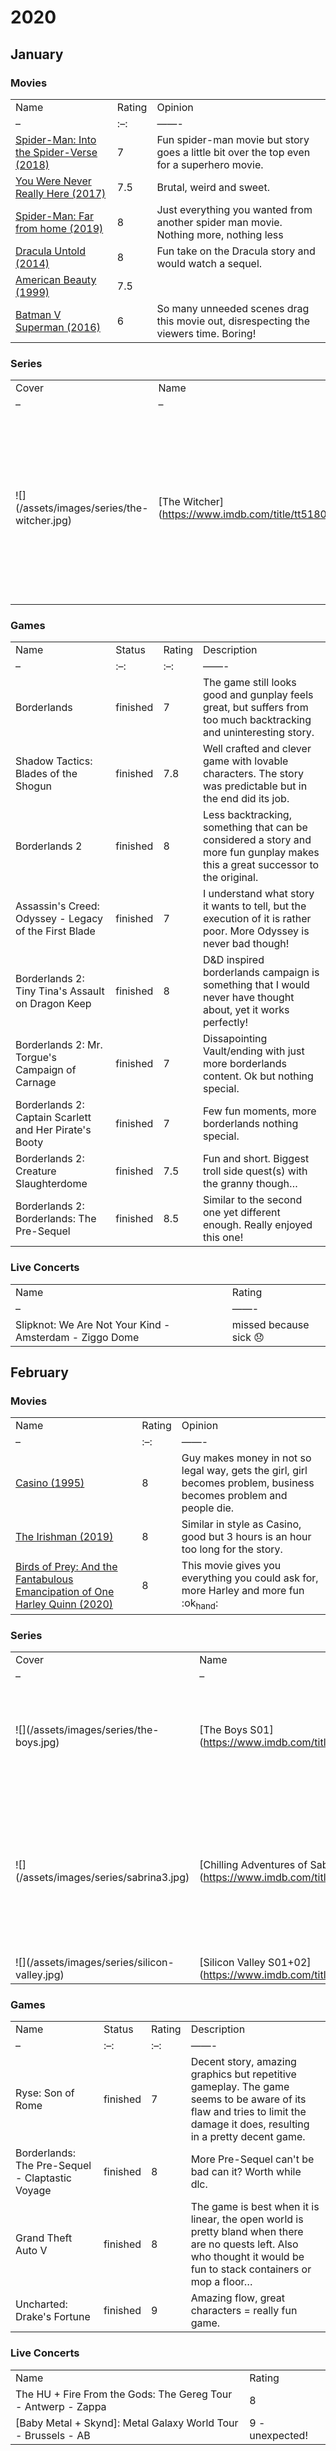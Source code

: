 * 2020
** January
*** Movies
    | Name                                     | Rating | Opinion                                                                                   |
    | --                                       |   :--: | -------                                                                                   |
    | [[https://www.imdb.com/title/tt4633694][Spider-Man: Into the Spider-Verse (2018)]] |      7 | Fun spider-man movie but story goes a little bit over the top even for a superhero movie. |
    | [[https://www.imdb.com/title/tt5742374][You Were Never Really Here (2017)]]        |    7.5 | Brutal, weird and sweet.                                                                  |
    | [[https://www.imdb.com/title/tt6320628][Spider-Man: Far from home (2019)]]         |      8 | Just everything you wanted from another spider man movie. Nothing more, nothing less      |
    | [[https://www.imdb.com/title/tt0829150][Dracula Untold (2014)]]                    |      8 | Fun take on the Dracula story and would watch a sequel.                                   |
    | [[https://www.imdb.com/title/tt0169547/?ref_=nv_sr_srsg_0][American Beauty (1999)]]                   |    7.5 |                                                                                           |
    | [[https://www.imdb.com/title/tt2975590][Batman V Superman (2016)]]                 |      6 | So many unneeded scenes drag this movie out, disrespecting the viewers time. Boring!      |

*** Series
    | Cover                                      | Name                                                | Status                | Opinion                                                                                                                                                 | Rating |
    | --                                         | --                                                  | :--:                  | -------                                                                                                                                                 | :--:   |
    | ![](/assets/images/series/the-witcher.jpg) | [The Witcher](https://www.imdb.com/title/tt5180504) | stopped half way s1e6 | Great performance from Henry Cavill, but too many unneeded changes from the original content that make it B quality tv show while it could be top tier. | 5.5    |

*** Games
    | Name                                                   | Status   | Rating | Description                                                                                                                    |
    | --                                                     | :--:     |   :--: | -------                                                                                                                        |
    | Borderlands                                            | finished |      7 | The game still looks good and gunplay feels great, but suffers from too much backtracking and uninteresting story.             |
    | Shadow Tactics: Blades of the Shogun                   | finished |    7.8 | Well crafted and clever game with lovable characters. The story was predictable but in the end did its job.                    |
    | Borderlands 2                                          | finished |      8 | Less backtracking, something that can be considered a story and more fun gunplay makes this a great successor to the original. |
    | Assassin's Creed: Odyssey - Legacy of the First Blade  | finished |      7 | I understand what story it wants to tell, but the execution of it is rather poor. More Odyssey is never bad though!            |
    | Borderlands 2: Tiny Tina's Assault on Dragon Keep      | finished |      8 | D&D inspired borderlands campaign is something that I would never have thought about, yet it works perfectly!                  |
    | Borderlands 2: Mr. Torgue's Campaign of Carnage        | finished |      7 | Dissapointing Vault/ending with just more borderlands content. Ok but nothing special.                                         |
    | Borderlands 2: Captain Scarlett and Her Pirate's Booty | finished |      7 | Few fun moments, more borderlands nothing special.                                                                             |
    | Borderlands 2: Creature Slaughterdome                  | finished |    7.5 | Fun and short. Biggest troll side quest(s) with the granny though...                                                           |
    | Borderlands 2: Borderlands: The Pre-Sequel             | finished |    8.5 | Similar to the second one yet different enough. Really enjoyed this one!                                                       |

*** Live Concerts
    | Name                                                                                                                                                   | Rating                  |
    | --                                                                                                                                                     | -------                 |
    | Slipknot: We Are Not Your Kind - Amsterdam - Ziggo Dome     | missed because sick 😞 |

** February
*** Movies
    | Name                                                                       | Rating | Opinion                                                                                                            |
    | --                                                                         |   :--: | -------                                                                                                            |
    | [[https://www.imdb.com/title/tt0112641][Casino (1995)]]                                                              |      8 | Guy makes money in not so legal way, gets the girl, girl becomes problem, business becomes problem and people die. |
    | [[https://www.imdb.com/title/tt1302006][The Irishman (2019)]]                                                        |      8 | Similar in style as Casino, good but 3 hours is an hour too long for the story.                                    |
    | [[https://www.imdb.com/title/tt7713068][Birds of Prey: And the Fantabulous Emancipation of One Harley Quinn (2020)]] |      8 | This movie gives you everything you could ask for, more Harley and more fun :ok_hand:                                    |

*** Series
    | Cover                                         | Name                                                                       | Status   | Opinion                                                                                | Rating |
    | --                                            | --                                                                         | :--:     | -------                                                                                |   :--: |
    | ![](/assets/images/series/the-boys.jpg)       | [The Boys S01](https://www.imdb.com/title/tt1190634/)                      | finished | Great fun how they play with the super hero concept!                                   |      8 |
    | ![](/assets/images/series/sabrina3.jpg)       | [Chilling Adventures of Sabrina S03](https://www.imdb.com/title/tt7569592) | finished | Ending makes big sin against story telling, draggin the entire season down big time... |      6 |
    | ![](/assets/images/series/silicon-valley.jpg) | [Silicon Valley S01+02](https://www.imdb.com/title/tt2575988)              | finished | Fun                                                                                    |        |

*** Games
    | Name                                            | Status   | Rating | Description                                                                                                                                                               |
    | --                                              | :--:     |   :--: | -------                                                                                                                                                                   |
    | Ryse: Son of Rome                               | finished |      7 | Decent story, amazing graphics but repetitive gameplay. The game seems to be aware of its flaw and tries to limit the damage it does, resulting in a pretty decent game.  |
    | Borderlands: The Pre-Sequel - Claptastic Voyage | finished |      8 | More Pre-Sequel can't be bad can it? Worth while dlc.                                                                                                                     |
    | Grand Theft Auto V                              | finished |      8 | The game is best when it is linear, the open world is pretty bland when there are no quests left.  Also who thought it would be fun to stack containers or mop a floor... |
    | Uncharted: Drake's Fortune                      | finished |      9 | Amazing flow, great characters = really fun game.                                                                                                                         |

*** Live Concerts
    | Name                                                          | Rating          |
    | The HU + Fire From the Gods: The Gereg Tour - Antwerp - Zappa | 8               |
    | [Baby Metal + Skynd]: Metal Galaxy World Tour - Brussels - AB | 9 - unexpected! |

** March
*** Movies
    | Name                                                 | Rating | Opinion                                                                                                                                                                                                 |
    | --                                                   |   :--: | -------                                                                                                                                                                                                 |
    | [[https://www.imdb.com/title/tt1386697][Suicide Squad (2016)]]                                 |    7.5 | Fun even when rewatching. Story is very typical superhero, but I just enjoy the cast.                                                                                                                   |
    | [[https://www.imdb.com/title/tt0112442][Bad Boys (1995)]]                                      |      7 | Entertaining, but not much more.                                                                                                                                                                        |
    | [[https://www.imdb.com/title/tt0172156][Bad Boys II (2003)]]                                   |    7.5 | Bigger, better and more over the top.                                                                                                                                                                   |
    | [[https://www.imdb.com/title/tt1560220][Zombieland: Double Tap (2019)]]                        |    7.5 | More zombieland is good :ok_hand:                                                                                                                                                                             |
    | [[https://www.imdb.com/title/tt7975244][Jumanji: The Next Level (2019)]]                       |      7 | More of the same as the first one, but not really better. Still fun.                                                                                                                                    |
    | [[https://www.imdb.com/title/tt2527338][Star Wars: Episode IX - The Rise of Skywalker (2019)]] |      6 | Tries really hard to "fix" the mess from the previous 2 movies, but still manages to be cringy at moments. It was the "Final order", but also I hope the "Final episode" unless they get George back... |
    | [[https://www.imdb.com/title/tt3385516][X-Men: Apocalypse (2016)]]                             |      7 | Good if the ending wasn't so weak.                                                                                                                                                                      |
    | [[https://www.imdb.com/title/tt3385516][X-Men: Dark Phoenix (2019)]]                           |      6 | The ending of the previous movie makes no sense with the start of this one. On its own decent but creates plotholes way to big to forgive.                                                              |
    | [[https://www.imdb.com/title/tt8946378/?ref_=nv_sr_srsg_0][Knives Out (2019)]]                                    |      8 |                                                                                                                                                                                                         |

*** Series
    | Cover | Name | Status | Opinion | Rating |
    | --    | --   | :--:   | ------- | :--:   |

*** Games
    | Name                        | Status                    | Rating | Description                                                                                                                                     |
    | --                          | :--:                      |   :--: | -------                                                                                                                                         |
    | Uncharted 2: Among Thieves  | finished                  |      9 | Improves on the first one and did I mention the characters are great?                                                                           |
    | Halo: Combat Evolved        | finished: Legendary co-op |    8.5 | Plays surprising smooth for such an old game. Enhanced graphics have issues sadly, but are still nice way to play.                              |
    | Broken Lines                | finished                  |      8 | Fun way to do "turn" based strategy.                                                                                                            |
    | Warhammer: Mark of Chaos    | finished                  |    7.5 | Loved this game as a kid, still fun and really captures the warhammer feeling.                                                                  |
    | Grand Theft Auto: Vice City | finished                  |      7 | Controls in vehicles is pretty decent, but in combat is a pain. 8 hours long game extended by you needing to buy assets to progress the story.. |
    | Helldivers                  | "endless" Co-op           |      8 | Starshiptroopers meets Warhammer 40k. Fun game to play co-op, but it is very repetitive                                                         |
    | Anno 1404                   | got convinced to get 1800 |      8 | Fun game that still looks great!                                                                                                                |

*** Live Concerts
    | Name                                                                    | Rating                      |
    | Avril Lavigne: Head Above Water World Tour - Brussels - Forest National | postponed because of corona |

** April
*** Movies
    | Name                       | Rating | Opinion                                                                 |
    | --                         |   :--: | -------                                                                 |
    | [[https://www.imdb.com/title/tt1950186][Ford v Ferrari (2019)]]      |    8.5 | If you can make me really like a movie about cars, you did a great job. |
    | [[https://www.imdb.com/title/tt0437086/?ref_=nv_sr_srsg_0][Alita: Battle Angel (2019)]] |    7.5 |                                                                         |
    | [[https://www.imdb.com/title/tt2584384/?][Jojo Rabbit (2019)]]         |    8.5 |                                                                         |
    | [[https://www.imdb.com/title/tt6394270/?ref_=nv_sr_srsg_0][Bombshell (2019)]]           |    7.5 |                                                                         |

*** Series
    | Cover                                            | Name                                                                              | Status      | Opinion                                                                          | Rating |
    | --                                               | --                                                                                | :--:        | -------                                                                          | :--:   |
    | ![](/assets/images/series/mandalorian.jpg)       | [The Mandalorian S01e1-s01e2](https://www.imdb.com/title/tt8111088/)              | s01e1-s01e2 | Not much story so far, hard to like a character whose face you never get to see. | -      |
    | ![](/assets/images/series/his-dark-materials.jpg | [His Dark Materials s01](https://www.imdb.com/title/tt5607976/?ref_=nv_sr_srsg_0) | s01         | Amazing!                                                                         | 9      |

*** Games
    | Name                                    | Status            | Rating | Description                       |
    | --                                      | :--:              | :--:   | -------                           |
    | Anno 1800                               | finished campaign | 9.5    | If 1404 is great this is amazing! |
    | Total War: Warhammer 2 - Malus campaign | finished          | -      |                                   |

** May
*** Movies
    | Name                 | Rating | Opinion |
    | --                   |   :--: | ------- |
    | [[https://www.imdb.com/title/tt3315342][Logan (2017)]]         |      8 |         |
    | [[https://www.imdb.com/title/tt8367814][The Gentlemen (2019)]] |      8 |         |
    | [[https://www.imdb.com/title/tt7456310][Anna (2019)]]          |      7 |         |

*** Series
    | Cover | Name         | Status      | Opinion | Rating |
    | --    | --           | :--:        | ------- |   :--: |
    |       | Black Mirror | s01e1-s01e2 |         |      7 |
    |       | Afterlife    | s02         |         |      8 |
    |       | Carnival Row | s01         |         |    7.5 |

*** Games
    | Name                    | Status   | Rating | Description |
    | --                      | :--:     |   :--: | -------     |
    | XCOM: Chimera Squad     | finished |    7.5 |             |
    | Inquisitor Martyr       | finished |      8 |             |
    | Warhammer: Vermintide 2 | -        |    8.5 |             |
    | Warhammer: Chaosbane    | finished |      8 |             |

** June
*** Movies
    | Name                                    | Rating | Opinion                                     |
    | --                                      | :--:   | -------                                     |
    | [[https://www.imdb.com/title/tt1972591/?ref_=nv_sr_srsg_0][King Arthur: Legend of the Sword (2017)]] | 7      | watchable but story didn't make much sense. |
